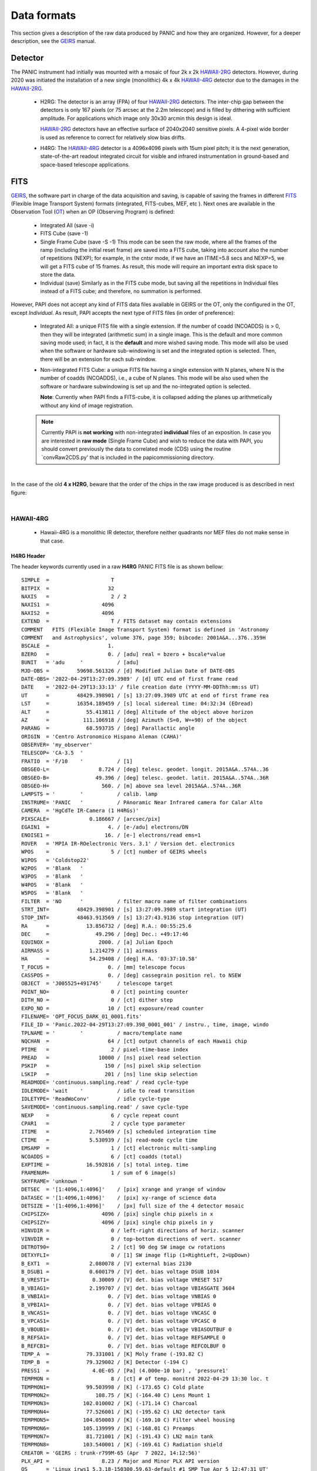 Data formats
============
This section gives a description of the raw data produced by PANIC and how they 
are organized. However, for a deeper description, see the GEIRS_ manual.


Detector
--------
The PANIC instrument had initially was mounted with a mosaic of four 2k x 2k
HAWAII-2RG_ detectors. However, during 2020 was initiated the installation of a new single (monolithic) 4k x 4k HAWAII-4RG_ detector due to the damages in the HAWAII-2RG_.


 * H2RG: The detector is an array (FPA) of four HAWAII-2RG_ detectors. The inter-chip
   gap between the detectors is only 167 pixels (or 75 arcsec at the 2.2m telescope)
   and is filled by dithering with sufficient amplitude. For applications
   which image only 30x30 arcmin this design is ideal.

   HAWAII-2RG_ detectors have an effective surface of 2040x2040 sensitive pixels.
   A 4-pixel wide border is used as reference to correct for relatively slow bias
   drifts.

 * H4RG: The HAWAII-4RG_ detector is a 4096x4096 pixels with 15um pixel pitch; it is
   the next generation, state-of-the-art readout integrated circuit for visible
   and infrared instrumentation in ground-based and space-based telescope applications.


FITS
----

GEIRS_, the software part in charge of the data acquisition and saving, is 
capable of saving the frames in different FITS_ (Flexible Image Transport System) 
formats (integrated, FITS-cubes, MEF, etc ). Next ones are available in the 
Observation Tool (OT_) when an OP (Observing Program) is defined:

 - Integrated All (save -i)
 - FITS Cube (save -1)
 - Single Frame Cube (save -S -1)
   This mode can be seen the raw mode, where all the frames of the ramp
   (including the initial reset frame) are saved into a FITS cube, taking into account also the number of
   repetitions (NEXP); for example, in the cntsr mode, if we have an ITIME=5.8 secs and NEXP=5, we
   will get a FITS cube of 15 frames. As result, this mode will require an important extra disk space to
   store the data.
 - Individual (save)
   Similarly as in the FITS cube mode, but saving all the repetitions in Individual
   files instead of a FITS cube; and therefore, no summation is performed.
 

However, PAPI does not accept any kind of FITS data files available in GEIRS or the OT, only
the configured in the OT, except `Individual`. As result, PAPI accepts 
the next type of FITS files (in order of preference):

 - Integrated All: a unique FITS file with a single extension.
   If the number of coadd (NCOADDS) is > 0, then they will be integrated (arithmetic sum) 
   in a single image. This is the default and more common saving mode used; in fact, it
   is the **default** and more wished saving mode.   
   This mode will also be used when the software or hardware sub-windowing is set and 
   the integrated option is selected. Then, there will be an extension for each sub-window.
 
 - Non-integrated FITS Cube: a unique FITS file having a single extension with N planes, 
   where N is the number of coadds (NCOADDS), i.e., a cube of N planes.  
   This mode will be also used when the software or hardware subwindowing is set up and 
   the no-integrated option is selected.
   
   **Note**: Currently when PAPI finds a FITS-cube, it is collapsed adding the planes up 
   arithmetically without any kind of image registration.
 
  
 .. Note:: Currently PAPI is **not working** with non-integrated **individual** files of an 
    exposition. In case you are interested in **raw mode** (Single Frame Cube) and wish to reduce 
    the data with PAPI, you should convert previously the data to correlated mode (CDS) using the routine `convRaw2CDS.py' 
    that is included in the papi\commissioning directory.


|

In the case of the old **4 x H2RG**, beware that the order of the chips in the raw image produced is as described in
next figure:

.. image:: _static/standard_full_q.jpg
   :align: center
   :scale: 60%

|


HAWAII-4RG
**********
    * Hawaii-4RG is a monolithic IR detector, therefore neither quadrants nor MEF files do not make sense in that case.


H4RG Header
'''''''''''
The header keywords currently used in a raw **H4RG** PANIC FITS file is as shown bellow:

::

  SIMPLE  =                    T
  BITPIX  =                   32
  NAXIS   =                    2 / 2
  NAXIS1  =                 4096
  NAXIS2  =                 4096
  EXTEND  =                    T / FITS dataset may contain extensions
  COMMENT   FITS (Flexible Image Transport System) format is defined in 'Astronomy
  COMMENT   and Astrophysics', volume 376, page 359; bibcode: 2001A&A...376..359H
  BSCALE  =                   1.
  BZERO   =                   0. / [adu] real = bzero + bscale*value
  BUNIT   = 'adu     '           / [adu]
  MJD-OBS =         59698.561326 / [d] Modified Julian Date of DATE-OBS
  DATE-OBS= '2022-04-29T13:27:09.3989' / [d] UTC end of first frame read
  DATE    = '2022-04-29T13:33:13' / file creation date (YYYY-MM-DDThh:mm:ss UT)
  UT      =         48429.398901 / [s] 13:27:09.3989 UTC at end of first frame rea
  LST     =         16354.189459 / [s] local sidereal time: 04:32:34 (EOread)
  ALT     =            55.413811 / [deg] Altitude of the object above horizon
  AZ      =           111.106918 / [deg] Azimuth (S=0, W=+90) of the object
  PARANG  =            68.593735 / [deg] Parallactic angle
  ORIGIN  = 'Centro Astronomico Hispano Aleman (CAHA)'
  OBSERVER= 'my_observer'
  TELESCOP= 'CA-3.5  '
  FRATIO  = 'F/10    '           / [1]
  OBSGEO-L=                8.724 / [deg] telesc. geodet. longit. 2015A&A..574A..36
  OBSGEO-B=               49.396 / [deg] telesc. geodet. latit. 2015A&A..574A..36R
  OBSGEO-H=                 560. / [m] above sea level 2015A&A..574A..36R
  LAMPSTS = '        '           / calib. lamp
  INSTRUME= 'PANIC   '           / PAnoramic Near Infrared camera for Calar Alto
  CAMERA  = 'HgCdTe IR-Camera (1 H4RGs)'
  PIXSCALE=             0.186667 / [arcsec/pix]
  EGAIN1  =                   4. / [e-/adu] electrons/DN
  ENOISE1 =                  16. / [e-] electrons/read ems=1
  ROVER   = 'MPIA IR-ROelectronic Vers. 3.1' / Version det. electronics
  WPOS    =                    5 / [ct] number of GEIRS wheels
  W1POS   = 'Coldstop22'
  W2POS   = 'Blank   '
  W3POS   = 'Blank   '
  W4POS   = 'Blank   '
  W5POS   = 'Blank   '
  FILTER  = 'NO      '           / filter macro name of filter combinations
  STRT_INT=         48429.398901 / [s] 13:27:09.3989 start integration (UT)
  STOP_INT=         48463.913569 / [s] 13:27:43.9136 stop integration (UT)
  RA      =            13.856732 / [deg] R.A.: 00:55:25.6
  DEC     =               49.296 / [deg] Dec.: +49:17:46
  EQUINOX =                2000. / [a] Julian Epoch
  AIRMASS =             1.214279 / [1] airmass
  HA      =             54.29408 / [deg] H.A. '03:37:10.58'
  T_FOCUS =                   0. / [mm] telescope focus
  CASSPOS =                   0. / [deg] cassegrain position rel. to NSEW
  OBJECT  = 'J005525+491745'     / telescope target
  POINT_NO=                    0 / [ct] pointing counter
  DITH_NO =                    0 / [ct] dither step
  EXPO_NO =                   10 / [ct] exposure/read counter
  FILENAME= 'OPT_FOCUS_DARK_01_0001.fits'
  FILE_ID = 'Panic.2022-04-29T13:27:09.398_0001_001' / instru., time, image, windo
  TPLNAME = '        '           / macro/template name
  NQCHAN  =                   64 / [ct] output channels of each Hawaii chip
  PTIME   =                    2 / pixel-time-base index
  PREAD   =                10000 / [ns] pixel read selection
  PSKIP   =                  150 / [ns] pixel skip selection
  LSKIP   =                  201 / [ns] line skip selection
  READMODE= 'continuous.sampling.read' / read cycle-type
  IDLEMODE= 'wait    '           / idle to read transition
  IDLETYPE= 'ReadWoConv'         / idle cycle-type
  SAVEMODE= 'continuous.sampling.read' / save cycle-type
  NEXP    =                    6 / cycle repeat count
  CPAR1   =                    2 / cycle type parameter
  ITIME   =             2.765469 / [s] scheduled integration time
  CTIME   =             5.530939 / [s] read-mode cycle time
  EMSAMP  =                    1 / [ct] electronic multi-sampling
  NCOADDS =                    6 / [ct] coadds (total)
  EXPTIME =            16.592816 / [s] total integ. time
  FRAMENUM=                    1 / sum of 6 image(s)
  SKYFRAME= 'unknown '
  DETSEC  = '[1:4096,1:4096]'    / [pix] xrange and yrange of window
  DATASEC = '[1:4096,1:4096]'    / [pix] xy-range of science data
  DETSIZE = '[1:4096,1:4096]'    / [px] full size of the 4 detector mosaic
  CHIPSIZX=                 4096 / [pix] single chip pixels in x
  CHIPSIZY=                 4096 / [pix] single chip pixels in y
  HINVDIR =                    0 / left-right directions of horiz. scanner
  VINVDIR =                    0 / top-bottom directions of vert. scanner
  DETROT90=                    2 / [ct] 90 deg SW image cw rotations
  DETXYFLI=                    0 / [1] SW image flip (1=RightLeft, 2=UpDown)
  B_EXT1  =             2.080078 / [V] external bias 2130
  B_DSUB1 =             0.600179 / [V] det. bias voltage DSUB 1034
  B_VREST1=              0.30009 / [V] det. bias voltage VRESET 517
  B_VBIAG1=             2.199707 / [V] det. bias voltage VBIASGATE 3604
  B_VNBIA1=                   0. / [V] det. bias voltage VNBIAS 0
  B_VPBIA1=                   0. / [V] det. bias voltage VPBIAS 0
  B_VNCAS1=                   0. / [V] det. bias voltage VNCASC 0
  B_VPCAS1=                   0. / [V] det. bias voltage VPCASC 0
  B_VBOUB1=                   0. / [V] det. bias voltage VBIASOUTBUF 0
  B_REFSA1=                   0. / [V] det. bias voltage REFSAMPLE 0
  B_REFCB1=                   0. / [V] det. bias voltage REFCOLBUF 0
  TEMP_A  =            79.331001 / [K] Moly frame (-193.82 C)
  TEMP_B  =            79.329002 / [K] Detector (-194 C)
  PRESS1  =              4.0E-05 / [Pa] (4.000e-10 bar) , 'pressure1'
  TEMPMON =                    8 / [ct] # of temp. monitrd 2022-04-29 13:30 loc. t
  TEMPMON1=            99.503998 / [K] (-173.65 C) Cold plate
  TEMPMON2=               108.75 / [K] (-164.40 C) Lens Mount 1
  TEMPMON3=           102.010002 / [K] (-171.14 C) Charcoal
  TEMPMON4=            77.526001 / [K] (-195.62 C) LN2 detector tank
  TEMPMON5=           104.050003 / [K] (-169.10 C) Filter wheel housing
  TEMPMON6=           105.139999 / [K] (-168.01 C) Preamps
  TEMPMON7=            81.721001 / [K] (-191.43 C) LN2 main tank
  TEMPMON8=           103.540001 / [K] (-169.61 C) Radiation shield
  CREATOR = 'GEIRS : trunk-r799M-65 (Apr  7 2022, 14:12:56)'
  PLX_API =                 8.23 / Major and Minor PLX API version
  OS      = 'Linux irws1 5.3.18-150300.59.63-default #1 SMP Tue Apr 5 12:47:31 UT'
  UUID    = 'e931efc4-c7c0-11ec-a4f3-90b11c480ad2' / Universally unique identifier
  COMMENT = 'no comment'
  OBSERVAT= 'CAHA    '           / Calar Alto, Andalucia, Spain, panic.caha.es
  CHIPID  = '19908   '           / detect. HW ID
  OPCYCL  =                   10 / Operation cycle number
  OPDATE  = '2016-02-18T15:55:00' / UT-date of operation cycle start
  MNTCYCL =                   20 / Mounting cycle number
  MNTDATE = '2017-01-18T15:47:00' / UT-date of mounting cycle start
  CUNIT1  = 'deg     '           / WCS units along axis 1
  CUNIT2  = 'deg     '           / WCS units along axis 2
  CTYPE1  = 'RA---TAN'           / WCS axis 1
  CTYPE2  = 'DEC--TAN'           / WCS axis 2
  CRVAL1  =     13.8567324535148 / [deg] RA in center
  CRVAL2  =               49.296 / [deg] DEC in center
  CD1_1   = -5.18518520726098E-05 / [deg/px] WCS matrix diagonal
  CD2_2   = 5.18518520726098E-05 / [deg/px] WCS matrix diagonal
  CD1_2   = -1.0634992634962E-14 / [deg/px] WCS matrix outer diagonal
  CD2_1   = -1.0634992634962E-14 / [deg/px] WCS matrix outer diagonal
  CRPIX1  =                 2049 / [px] RA and DEC center along axis 1
  CRPIX2  =                 2049 / [px] RA and DEC center along axis 2
  EOF00000=         48429.398866 / [s] 13:27:09.3988 UTC past midnight
  EOF00001=         48433.443542 / [s] 13:27:13.4435 +4.04468 UTC past midnight
  EOF00002=         48436.208914 / [s] 13:27:16.2089 +2.76537 UTC past midnight
  EOF00003=         48438.974351 / [s] 13:27:18.9743 +2.76544 UTC past midnight
  EOF00004=         48441.739649 / [s] 13:27:21.7396 +2.7653 UTC past midnight
  EOF00005=         48444.506323 / [s] 13:27:24.5063 +2.76667 UTC past midnight
  EOF00006=         48447.270818 / [s] 13:27:27.2708 +2.76449 UTC past midnight
  EOF00007=         48450.036261 / [s] 13:27:30.0362 +2.76544 UTC past midnight
  EOF00008=         48452.801598 / [s] 13:27:32.8015 +2.76534 UTC past midnight
  EOF00009=         48455.567247 / [s] 13:27:35.5672 +2.76565 UTC past midnight
  EOF00010=         48458.332675 / [s] 13:27:38.3326 +2.76543 UTC past midnight
  EOF00011=         48461.098155 / [s] 13:27:41.0981 +2.76548 UTC past midnight
  EOF00012=         48463.863639 / [s] 13:27:43.8636 +2.76548 UTC past midnight
  OBS_TOOL= 'createDS'           / PANIC Observing Tool Software version
  PROG_ID = '        '           / PANIC Observing Program ID
  OB_ID   = '1       '           / PANIC Observing Block ID
  OB_NAME = 'OB_dummy'           / PANIC Observing Block Name
  OB_PAT  = 'unknown '           / PANIC Observing Block Pattern Type
  PAT_NAME= 'unknown '           / PANIC Observing Sequence Pattern Name
  PAT_EXPN=                    1 / PANIC Observing Exposition Number
  PAT_NEXP=                    7 / PANIC Observing Number of Expositions
  IMAGETYP= 'DARK    '           / PANIC Image type
  END


HAWAII-2RG
**********

Next table shows the mapping of extension/quadrant names and detectors with
the H2RG detector array:


+------------------------+------+------+------+-------+
| Extension Name         | Q1   |  Q2  |  Q3  |  Q4   |
+========================+======+======+======+=======+
| Detector Hw ID         | SG1  | SG2  | SG3  |  SG4  |
+------------------------+------+------+------+-------+


Note that the order of the extensions in the FITS file is Q1 (ext. 1), 
Q2 (ext. 2), Q3 (ext. 3) and Q4 (ext. 4).

.. Note:: The above extension name and order are only valid from version GEIRS-r731M-18 onwards.



H2RG Header
''''''''''''

The header keywords currently used in a raw **H2RG** PANIC FITS file is as shown bellow:

**Primary Header**

::
 
    SIMPLE  =                    T                                                  
    BITPIX  =                   32                                                  
    NAXIS   =                    2 / 2                                              
    NAXIS1  =                 4096                                                  
    NAXIS2  =                 4096                                                  
    EXTEND  =                    T / FITS dataset may contain extensions            
    COMMENT   FITS (Flexible Image Transport System) format is defined in 'Astronomy
    COMMENT   and Astrophysics', volume 376, page 359; bibcode: 2001A&A...376..359H 
    BSCALE  =                   1.                                                  
    BZERO   =                   0. / [adu] real = bzero + bscale*value              
    BUNIT   = 'adu     '           / [adu]                                          
    MJD-OBS =          57170.68257 / [d] Modified julian date 'days' of observation 
    DATE-OBS= '2015-05-28T16:22:54.0402' / [d] UT-date of observation end           
    DATE    = '2015-05-28T16:22:54' / file creation date (YYYY-MM-DDThh:mm:ss UT)   
    UT      =         58974.040247 / [s] 16:22:54.0402 UTC at EOread                
    LST     =         30949.087329 / [s] local sidereal time: 08:35:49.087 (EOread) 
    ORIGIN  = 'Centro Astronomico Hispano Aleman (CAHA)'                            
    OBSERVER= 'Mathar  '                                                            
    TELESCOP= 'CA-2.2  '                                                            
    FRATIO  = 'F/08    '           / [1]                                            
    OBSGEO-L=            -2.546135 / [deg] telescope geograph. longit. 2015A&A..574A
    OBSGEO-B=            37.223037 / [deg] telescope geograph. latit. 2015A&A..574A.
    OBSGEO-H=                2168. / [m] above sea level 2015A&A..574A..36R         
    LAMPSTS = '        '           / calib. lamp                                    
    INSTRUME= 'PANIC   '           / PAnoramic Near Infrared camera for Calar Alto  
    CAMERA  = 'HgCdTe (4096x4096) IR-Camera (4 H2RGs)'                              
    PIXSCALE=                 0.45 / [arcsec/px]                                    
    EGAIN1  =                 4.84 / [ct] electrons/DN                              
    EGAIN2  =                 4.99 / [ct] electrons/DN                              
    EGAIN3  =                 5.02 / [ct] electrons/DN                              
    EGAIN4  =                 5.45 / [ct] electrons/DN                              
    ENOISE1 =                  16. / [ct] electrons/read ems=1                      
    ENOISE2 =                 16.6 / [ct] electrons/read ems=1                      
    ENOISE3 =                 18.5 / [ct] electrons/read ems=1                      
    ENOISE4 =                 17.9 / [ct] electrons/read ems=1                      
    ROVER   = 'MPIA IR-ROelectronic Vers. 3' / Version det. electronics             
    WPOS    =                    5 / [ct] number of GEIRS wheels                    
    W1POS   = 'Coldstop22'                                                          
    W2POS   = 'H       '                                                            
    W3POS   = 'Ks      '                                                            
    W4POS   = 'dummy   '                                                            
    W5POS   = 'Black   '                                                            
    FILTER  = 'NO      '           / filter macro name of filter combinations       
    STRT_INT=         58943.164225 / [s] 16:22:23.1642 start integration (UT)       
    STOP_INT=         58946.502476 / [s] 16:22:26.5025 stop integration (UT)        
    RA      =             172.8182 / [deg] R.A.: 11:31:16.4                         
    DEC     =            33.088802 / [deg] Dec.: +33:05:20                          
    EQUINOX =                2000. / [a] Julian Epoch                               
    OBSEPOCH=          2015.403645 / [a] Julian Epoch                               
    AIRMASS =             1.232127 / [1] airmass                                    
    HA      =           316.144687 / [deg] H.A. '21:04:34.72'                       
    T_FOCUS =                   0. / [mm] telescope focus                           
    CASSPOS =                   0. / [deg] cassegrain position rel. to NSEW         
    OBJECT  = 'unknown '           / telescope target                               
    POINT_NO=                    0 / [ct] pointing counter 
    DITH_NO =                    0 / [ct] dither step                               
    EXPO_NO =                    2 / [ct] exposure/read counter                     
    FILENAME= 'test_0001.fits'                                                      
    FILE_ID = 'Panic.2015-05-28T16:22:23.164_0001_001' / instru., time, image, windo
    TPLNAME = '        '           / macro/template name                            
    TIMER0  =                 2740 / [ms]                                           
    TIMER1  =                 2740 / [ms]                                           
    TIMER2  =                    0 / [us]                                           
    PTIME   =                    2 / pixel-time-base index                          
    PREAD   =                10000 / [ns] pixel read selection                      
    PSKIP   =                  150 / [ns] pixel skip selection                      
    LSKIP   =                  150 / [ns] line skip selection                       
    READMODE= 'line.interlaced.read' / read cycle-type                              
    IDLEMODE= 'wait    '           / idle to read transition                        
    IDLETYPE= 'ReadWoConv'         / idle cycle-type                                
    SAVEMODE= 'line.interlaced.read' / save cycle-type                              
    NEXP    =                    1 / cycle repeat count                             
    CPAR1   =                    1 / cycle type parameter                           
    ITIME   =             2.739931 / [s] (on chip) integration time                 
    CTIME   =             5.481201 / [s] read-mode cycle time                       
    HCOADDS =                    1 / [ct] # of hardware coadds                      
    EMSAMP  =                    1 / [ct] electronic multi-sampling                 
    PCOADDS =                    1 / [ct] # of coadded plateaus/periods             
    SCOADDS =                    1 / [ct] # of software coadds                      
    SWMSAMP =                    1 / [ct] # software multisampling                  
    NCOADDS =                    1 / [ct] effective coadds (total)                  
    EXPTIME =             2.739931 / [s] total integ. time                          
    FRAMENUM=                    1 / of 1 saved                                     
    SKYFRAME= 'unknown '                                                            
    DETSEC  = '[1:4096,1:4096]'    / [px] xrange and yrange of window               
    DATASEC = '        '           / [px] xy-range of science data                  
    DETSIZE = '[1:4096,1:4096]'    / [px] full size of the 4 detector mosaic        
    CHIPSIZX=                 2048 / [px] single chip pixels in x                   
    CHIPSIZY=                 2048 / [px] single chip pixels in y                   
    DETROT90=                    0 / [ct] 90 deg SW image cw rotations              
    DETXYFLI=                    0 / [1] SW image flip (1=RightLeft, 2=UpDown)      
    B_EXT1  =             2.679688 / [V] external bias 2744                         
    B_EXT2  =             2.679688 / [V] external bias 2744                         
    B_EXT3  =             2.679688 / [V] external bias 2744                         
    B_EXT4  =             2.679688 / [V] external bias 2744                         
    B_DSUB1 =             1.569727 / [V] det. bias voltage DSUB 3420                
    B_DSUB2 =             1.569727 / [V] det. bias voltage DSUB 3420                
    B_DSUB3 =             1.569727 / [V] det. bias voltage DSUB 3420                
    B_DSUB4 =             1.569727 / [V] det. bias voltage DSUB 3420                
    B_VREST1=              1.07999 / [V] det. bias voltage VRESET 2353              
    B_VREST2=              1.07999 / [V] det. bias voltage VRESET 2353              
    B_VREST3=              1.07999 / [V] det. bias voltage VRESET 2353              
    B_VREST4=              1.07999 / [V] det. bias voltage VRESET 2353              
    B_VBIAG1=             2.199707 / [V] det. bias voltage VBIASGATE 3604           
    B_VBIAG2=             2.199707 / [V] det. bias voltage VBIASGATE 3604           
    B_VBIAG3=             2.199707 / [V] det. bias voltage VBIASGATE 3604           
    B_VBIAG4=             2.199707 / [V] det. bias voltage VBIASGATE 3604           
    B_VNBIA1=                   0. / [V] det. bias voltage VNBIAS 0                 
    B_VNBIA2=                   0. / [V] det. bias voltage VNBIAS 0                 
    B_VNBIA3=                   0. / [V] det. bias voltage VNBIAS 0
    B_VNBIA4=                   0. / [V] det. bias voltage VNBIAS 0                 
    B_VPBIA1=                   0. / [V] det. bias voltage VPBIAS 0                 
    B_VPBIA2=                   0. / [V] det. bias voltage VPBIAS 0                 
    B_VPBIA3=                   0. / [V] det. bias voltage VPBIAS 0                 
    B_VPBIA4=                   0. / [V] det. bias voltage VPBIAS 0                 
    B_VNCAS1=                   0. / [V] det. bias voltage VNCASC 0                 
    B_VNCAS2=                   0. / [V] det. bias voltage VNCASC 0                 
    B_VNCAS3=                   0. / [V] det. bias voltage VNCASC 0                 
    B_VNCAS4=                   0. / [V] det. bias voltage VNCASC 0                 
    B_VPCAS1=                   0. / [V] det. bias voltage VPCASC 0                 
    B_VPCAS2=                   0. / [V] det. bias voltage VPCASC 0                 
    B_VPCAS3=                   0. / [V] det. bias voltage VPCASC 0                 
    B_VPCAS4=                   0. / [V] det. bias voltage VPCASC 0                 
    B_VBOUB1=                   0. / [V] det. bias voltage VBIASOUTBUF 0            
    B_VBOUB2=                   0. / [V] det. bias voltage VBIASOUTBUF 0            
    B_VBOUB3=                   0. / [V] det. bias voltage VBIASOUTBUF 0            
    B_VBOUB4=                   0. / [V] det. bias voltage VBIASOUTBUF 0            
    B_REFSA1=                   0. / [V] det. bias voltage REFSAMPLE 0              
    B_REFSA2=                   0. / [V] det. bias voltage REFSAMPLE 0              
    B_REFSA3=                   0. / [V] det. bias voltage REFSAMPLE 0              
    B_REFSA4=                   0. / [V] det. bias voltage REFSAMPLE 0              
    B_REFCB1=                   0. / [V] det. bias voltage REFCOLBUF 0              
    B_REFCB2=                   0. / [V] det. bias voltage REFCOLBUF 0              
    B_REFCB3=                   0. / [V] det. bias voltage REFCOLBUF 0              
    B_REFCB4=                   0. / [V] det. bias voltage REFCOLBUF 0              
    TEMP_A  =            79.068001 / [K] Moly frame (-194.08 C)                     
    TEMP_B  =            79.999001 / [K] Detector (-193 C)                          
    PRESS1  =              1.0E-05 / [Pa] (1.020e-10 bar) , 'pressure1'             
    TEMPMON =                    8 / [ct] # of temp. monitrd 2015-05-28 16:21 loc. t
    TEMPMON1=            84.508003 / [K] (-188.64 C) Cold plate                     
    TEMPMON2=               97.056 / [K] (-176.09 C) Lens Mount 1                   
    TEMPMON3=            85.961998 / [K] (-187.19 C) Charcoal                       
    TEMPMON4=            75.846001 / [K] (-197.30 C) LN2 detector tank              
    TEMPMON5=            87.633003 / [K] (-185.52 C) Filter wheel housing           
    TEMPMON6=            94.026001 / [K] (-179.12 C) Preamps                        
    TEMPMON7=            79.591003 / [K] (-193.56 C) LN2 main tank                  
    TEMPMON8=               89.347 / [K] (-183.80 C) Radiation shield               
    CREATOR = 'GEIRS : trunk-r737M-13 (May 28 2015, 16:17:00), Panic'               
    COMMENT = 'no comment'                                                          
    OBSERVAT= 'CAHA    '           / Calar Alto, Almeria, Andalucia, Spain, panic.ca
    OPCYCL  =                    9 / Operation cycle number                         
    OPDATE  = '2015-04-28T15:16:00' / UT-date of operation cycle start              
    MNTCYCL =                    7 / Mounting cycle number                          
    MNTDATE = '2015-01-29T15:00:00' / UT-date of mounting cycle start               
    HIERARCH CAHA AMBI WINSP = 4.5 / [m/s] wind speed day=20150528 UT=1448          
    HIERARCH CAHA AMBI WINDIR = 149. / [deg] wind direction day=20150528 UT=1448    
    HIERARCH CAHA AMBI TEMP = 15.2 / [C] temperature day=20150528 UT=1448           
    HIERARCH CAHA AMBI HUMI =   46 / [%] rel. humidity day=20150528 UT=1448         
    HIERARCH CAHA AMBI DEWP =  3.7 / [C] dew point day=20150528 UT=1448             
    HIERARCH CAHA AMBI PRESS = 778. / [hPa] air pressure day=20150528 UT=1448       
    HIERARCH CAHA AMBI CLOUD = -25.7 / [] cloud sensor day=20150528 UT=1448         
    COMMENT Linux panic22 3.11.6-4-desktop #1 SMP PREEMPT Wed Oct 30 18:04:56 UTC 20
    COMMENT 13 (e6d4a27) x86_64                                                     
    COMMENT Plx API Version 7.10                                                    
    EOFRM000=         58943.164227 / [s] 16:22:23.1642 UTC past midnight
    EOFRM002=         58944.177113 / [s] 16:22:24.1771 +1.01289 UTC past midnight   
    END


**Extensions Header (SG1)**

::

    XTENSION= 'IMAGE   '           / IMAGE extension                                
    BITPIX  =                   32 / number of bits per data pixel                  
    NAXIS   =                    2 / number of data axes                            
    NAXIS1  =                 2048 / length of data axis 1                          
    NAXIS2  =                 2048 / length of data axis 2                          
    PCOUNT  =                    0 / required keyword; must = 0                     
    GCOUNT  =                    1 / required keyword; must = 1                     
    EXTNAME = 'Q1      '                                                            
    HDUVERS =                    1                                                  
    DETSEC  = '[2049:4096,1:2048]' / [px] section of DETSIZE                        
    DATASEC = '[5:2044,5:2044]'    / [px] section of CHIPSIZ                        
    PERCT025=                2688. / 2.5 % percentile ADU                           
    PERCT050=                2700. /   5 % percentile ADU                           
    PERCT075=                2705. / 7.5 % percentile ADU                           
    PERCT100=                2708. /  10 % percentile ADU                           
    PERCT125=                2712. / 12.5 % percentile ADU                          
    PERCT150=                2714. /  15 % percentile ADU                           
    PERCT175=                2716. / 17.5 % percentile ADU                          
    PERCT200=                2718. /  20 % percentile ADU                           
    PERCT225=                2720. / 22.5 % percentile ADU                          
    PERCT250=                2723. /  25 % percentile ADU                           
    PERCT275=                2725. / 27.5 % percentile ADU                          
    PERCT300=                2726. /  30 % percentile ADU                           
    PERCT325=                2728. / 32.5 % percentile ADU                          
    PERCT350=                2730. /  35 % percentile ADU                           
    PERCT375=                2732. / 37.5 % percentile ADU                          
    PERCT400=                2733. /  40 % percentile ADU                           
    PERCT425=                2735. / 42.5 % percentile ADU                          
    PERCT450=                2736. /  45 % percentile ADU                           
    PERCT475=                2738. / 47.5 % percentile ADU                          
    PERCT500=                2739. /  50 % percentile ADU                           
    PERCT525=                2741. / 52.5 % percentile ADU                          
    PERCT550=                2743. /  55 % percentile ADU                           
    PERCT575=                2745. / 57.5 % percentile ADU                          
    PERCT600=                2746. /  60 % percentile ADU                           
    PERCT625=                2748. / 62.5 % percentile ADU                          
    PERCT650=                2749. /  65 % percentile ADU                           
    PERCT675=                2750. / 67.5 % percentile ADU                          
    PERCT700=                2753. /  70 % percentile ADU                           
    PERCT725=                2754. / 72.5 % percentile ADU                          
    PERCT750=                2756. /  75 % percentile ADU                           
    PERCT775=                2758. / 77.5 % percentile ADU                          
    PERCT800=                2760. /  80 % percentile ADU                           
    PERCT825=                2763. / 82.5 % percentile ADU                          
    PERCT850=                2765. /  85 % percentile ADU                           
    PERCT875=                2768. / 87.5 % percentile ADU                          
    PERCT900=                2772. /  90 % percentile ADU                           
    PERCT925=                2776. / 92.5 % percentile ADU                          
    PERCT950=                2780. /  95 % percentile ADU                           
    PERCT975=                2787. / 97.5 % percentile ADU
    RA      =           332.367528 / [deg] R.A.: 22:09:28.2                         
    DEC     =            51.084307 / [deg] Dec.: +51:05:04                          
    PIXSCALE=                 0.45 / [arcsec/px]                                    
    CUNIT1  = 'deg     '           / WCS units along axis 1                         
    CUNIT2  = 'deg     '           / WCS units along axis 2                         
    CTYPE1  = 'RA---TAN'           / WCS axis 1                                     
    CTYPE2  = 'DEC--TAN'           / WCS axis 2                                     
    CRVAL1  =      332.36752753434 / [deg] RA in mosaic center                      
    CRVAL2  =     51.0843069975685 / [deg] DEC in mosaic center                     
    CD1_1   = -0.000124999996688631 / [deg/px] WCS matrix diagonal                  
    CD2_2   = 0.000124999996688631 / [deg/px] WCS matrix diagonal                   
    CD1_2   = -2.56379278852432E-14 / [deg/px] WCS matrix outer diagonal            
    CD2_1   = -2.56379278852432E-14 / [deg/px] WCS matrix outer diagonal            
    CRPIX1  =                  -81 / [px] RA and DEC center along axis 1            
    CRPIX2  =                 2132 / [px] RA and DEC center along axis 2            
    DET_ID  = 'SG1     '           / lower right (SW) chip                          
    COMMENT WCS assumes CHIPGAPX=167, CHIPGAPY=167, north=90 deg                    
    BSCALE  =                   1.                                                  
    BZERO   =                   0.                                                  
    END                      

.. _otkeywords:

Observation Tool keywords
-------------------------
Next keywords are automatically added to the FITS header by the PANIC Observation Tool (OT_),
as each file is created. If these are not saved, neither PAPI nor PQL will work correctly::


    OBS_TOOL= 'OT_V1.1 '           / PANIC Observing Tool Software version          
    PROG_ID = '        '           / PANIC Observing Program ID                     
    OB_ID   = '6       '           / PANIC Observing Block ID                       
    OB_NAME = 'OB CU Cnc Ks 2'     / PANIC Observing Block Name                     
    OB_PAT  = '5-point '           / PANIC Observing Block Pattern Type             
    PAT_NAME= 'OS Ks 2 '           / PANIC Observing Secuence Pattern Name          
    PAT_EXPN=                    1 / PANIC Pattern exposition number                
    PAT_NEXP=                    5 / PANIC Pattern total number of expositions      
    IMAGETYP= 'SCIENCE '           / PANIC Image type





Data
----
Raw images pixels are coded with 32-bit signed integers (BITPIX=32), however
final reduced images are coded with 32-bit single precision floating point (BITPIX=-32).
The layout of each chip image in a raw image is described above. 

Classification
--------------

Any raw frame can be classified on the basis of a set of keywords read from its header. 
Data classification is typically carried out by the Pipeline at start or by PQL, 
that apply the same set of classification rules. The association of a raw frame 
with calibration data (e.g., of a science frame with a master dark frame) can be
obtained by matching the values of a different set of header keywords 
(filter, texp, ncoadds, itime, readmode, date-obs, etc).
Each kind of raw frame is typically associated to a single PAPI pipeline recipe, 
i.e., the recipe assigned to the reduction of that specific frame type. In the 
pipeline environment this recipe would be launched automatically.
In the following, all PANIC raw data frames are listed, together with the 
keywords used for their classification and correct association. 

.. tabularcolumns:: |r|J|

=======================     ===========
Type                        Description
=======================     ===========
``DARK``                    Dark frame 
``DOME_FLAT``               Dome flat-field frame (lamp on/lamp off)
``SKY_FLAT``                Sky flat-field frame
``FOCUS``                   Focus frame of a focus series
``SCIENCE``                 Science frame
``SKY``                     Sky frame (mostly clear) used for extended object reduction
=======================     ===========


Data grouping
-------------

Once the raw files are classified, they are grouped into observing sequences, taking
into account the :ref:`keywords <otkeywords>` added by the Observation Tool (OT_), and
finding out the dither sequences observed.
This way, all files beloging to the same observing sequence will be processed 
together.



.. _astromatic: http://www.astromatic.net/
.. _sextractor: http://www.astromatic.net/software/sextractor
.. _scamp: http://www.astromatic.net/software/scamp
.. _swarp: http://www.astromatic.net/software/swarp
.. _HAWAII-2RG: http://panic.iaa.es/detectors
.. _HAWAII-4RG: http://www.teledyne-si.com/products-and-services/imaging-sensors/hawaii-4rg
.. _GEIRS: http://www2.mpia-hd.mpg.de/~mathar/public/PANIC-SW-DCS-01.pdf
.. _OT: http://www.iaa.es/~agsegura/PANIC_OT/PANIC_Observation_Tool.html
.. _FITS: http://fits.gsfc.nasa.gov
